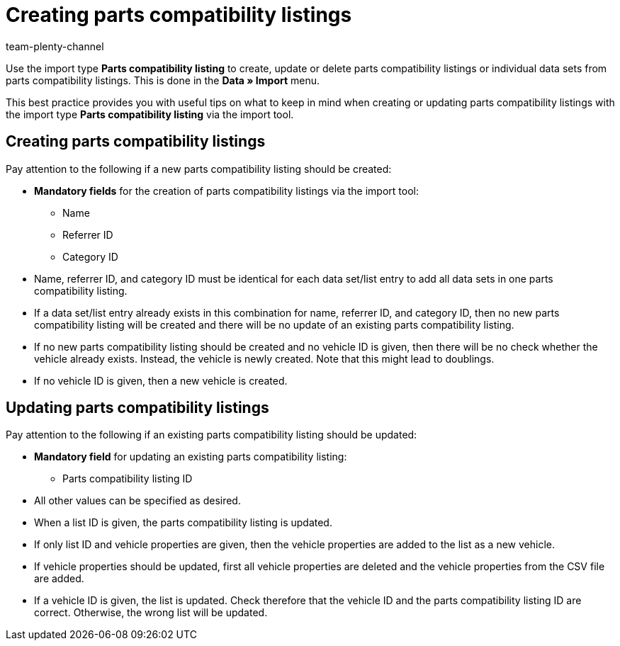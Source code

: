 = Creating parts compatibility listings
:keywords: parts compatibility listing, fitment
:page-aliases: best-practices-elasticsync-parts-compatibility-listing.adoc
:id: LJBIR0F
:author: team-plenty-channel

Use the import type *Parts compatibility listing* to create, update or delete parts compatibility listings or individual data sets from parts compatibility listings. This is done in the *Data » Import* menu. +

This best practice provides you with useful tips on what to keep in mind when creating or updating parts compatibility listings with the import type *Parts compatibility listing* via the import tool.

[#100]
== Creating parts compatibility listings

Pay attention to the following if a new parts compatibility listing should be created:

* *Mandatory fields* for the creation of parts compatibility listings via the import tool:
  - Name
  - Referrer ID
  - Category ID
* Name, referrer ID, and category ID must be identical for each data set/list entry to add all data sets in one parts compatibility listing.
* If a data set/list entry already exists in this combination for name, referrer ID, and category ID, then no new parts compatibility listing will be created and there will be no update of an existing parts compatibility listing.
* If no new parts compatibility listing should be created and no vehicle ID is given, then there will be no check whether the vehicle already exists. Instead, the vehicle is newly created. Note that this might lead to doublings.
* If no vehicle ID is given, then a new vehicle is created.

[#200]
== Updating parts compatibility listings

Pay attention to the following if an existing parts compatibility listing should be updated:

* *Mandatory field* for updating an existing parts compatibility listing:
  - Parts compatibility listing ID
* All other values can be specified as desired.
* When a list ID is given, the parts compatibility listing is updated.
* If only list ID and vehicle properties are given, then the vehicle properties are added to the list as a new vehicle.
* If vehicle properties should be updated, first all vehicle properties are deleted and the vehicle properties from the CSV file are added.
* If a vehicle ID is given, the list is updated. Check therefore that the vehicle ID and the parts compatibility listing ID are correct. Otherwise, the wrong list will be updated.
